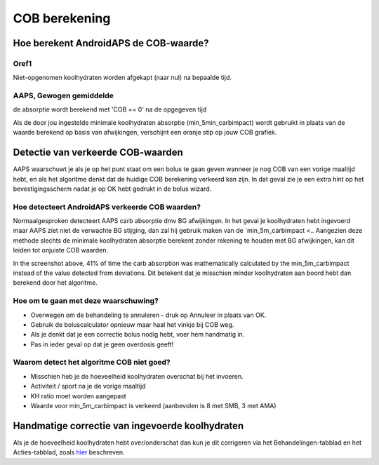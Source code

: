 COB berekening
**************************************************

Hoe berekent AndroidAPS de COB-waarde?
==================================================

Oref1
--------------------------------------------------

Niet-opgenomen koolhydraten worden afgekapt (naar nul) na bepaalde tijd.

.. image:: ../images/cob_oref0_orange_II.png
  :alt: Oref1

AAPS, Gewogen gemiddelde
--------------------------------------------------

de absorptie wordt berekend met 'COB == 0' na de opgegeven tijd

.. image:: ../images/cob_aaps2_orange_II.png
  :alt: AAPS, Gewogen gemiddelde

Als de door jou ingestelde minimale koolhydraten absorptie (min_5min_carbimpact) wordt gebruikt in plaats van de waarde berekend op basis van afwijkingen, verschijnt een oranje stip op jouw COB grafiek.

Detectie van verkeerde COB-waarden
==================================================

AAPS waarschuwt je als je op het punt staat om een bolus te gaan geven wanneer je nog COB van een vorige maaltijd hebt, en als het algoritme denkt dat de huidige COB berekening verkeerd kan zijn. In dat geval zie je een extra hint op het bevestigingsscherm nadat je op OK hebt gedrukt in de bolus wizard. 

Hoe detecteert AndroidAPS verkeerde COB waarden? 
--------------------------------------------------

Normaalgesproken detecteert AAPS carb absorptie dmv BG afwijkingen. In het geval je koolhydraten hebt ingevoerd maar AAPS ziet niet de verwachte BG stijging, dan zal hij gebruik maken van de `min_5m_carbimpact <.. Aangezien deze methode slechts de minimale koolhydraten absorptie berekent zonder rekening te houden met BG afwijkingen, kan dit leiden tot onjuiste COB waarden.

.. image:: ../images/Calculator_SlowCarbAbsorbtion.png
  :alt: Detectie van verkeerde COB waarden

In the screenshot above, 41% of time the carb absorption was mathematically calculated by the min_5m_carbimpact instead of the value  detected from deviations.  Dit betekent dat je misschien minder koolhydraten aan boord hebt dan berekend door het algoritme. 

Hoe om te gaan met deze waarschuwing? 
--------------------------------------------------

- Overwegen om de behandeling te annuleren - druk op Annuleer in plaats van OK.
- Gebruik de boluscalculator opnieuw maar haal het vinkje bij COB weg.
- Als je denkt dat je een correctie bolus nodig hebt, voer hem handmatig in.
- Pas in ieder geval op dat je geen overdosis geeft!

Waarom detect het algoritme COB niet goed? 
--------------------------------------------------

- Misschien heb je de hoeveelheid koolhydraten overschat bij het invoeren.  
- Activiteit / sport na je de vorige maaltijd
- KH ratio moet worden aangepast
- Waarde voor min_5m_carbimpact is verkeerd (aanbevolen is 8 met SMB, 3 met AMA)

Handmatige correctie van ingevoerde koolhydraten
==================================================
Als je de hoeveelheid koolhydraten hebt over/onderschat dan kun je dit corrigeren via het Behandelingen-tabblad en het Acties-tabblad, zoals `hier <../Getting-Started/Screenshots.html#koolhydraten-correctie>`_ beschreven.

